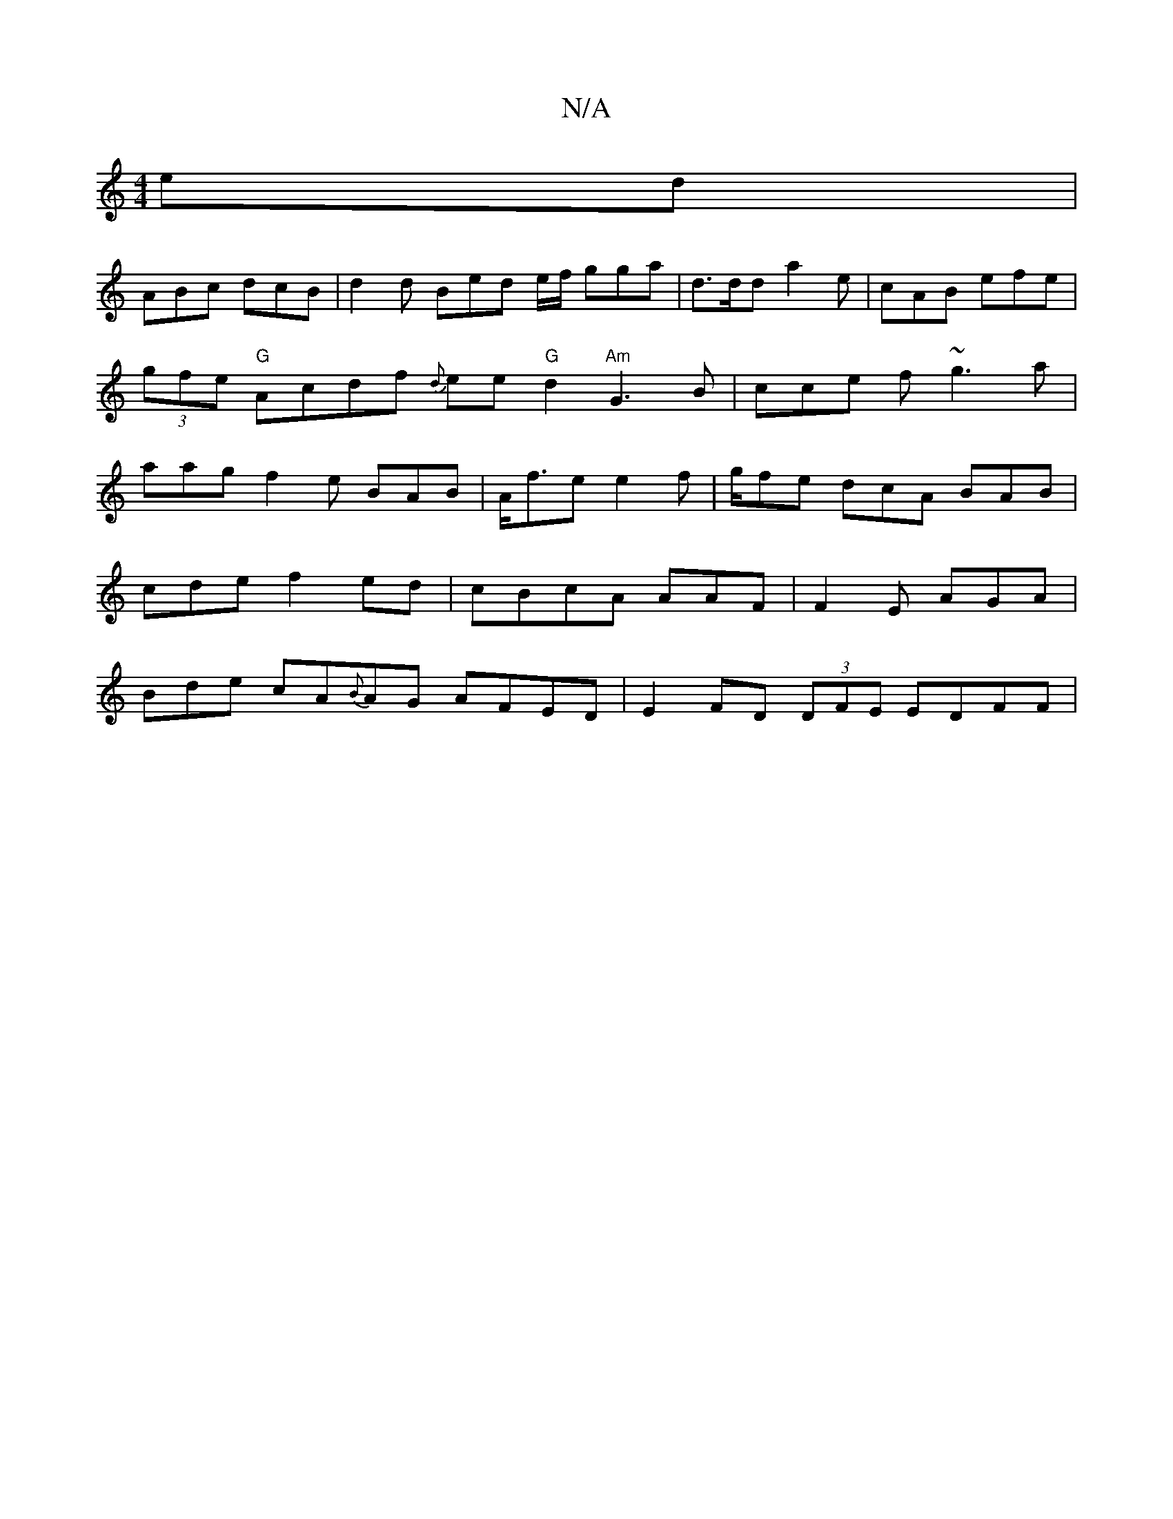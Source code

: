 X:1
T:N/A
M:4/4
R:N/A
K:Cmajor
ed |
ABc dcB | d2 d Bed e/f/ gga | d>dd a2e | cAB efe | (3gfe "G"Acdf {d}ee "G"d2 "Am" G3 B | cce f~g3-a|aag f2e BAB|A<fe e2f |g/fe dcA BAB|cde f2ed|cBcA AAF|F2E AGA|Bde cA{B}AG AFED|E2FD (3DFE EDFF |